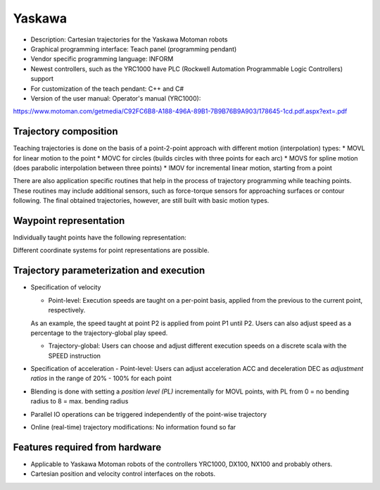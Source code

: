 Yaskawa
=======
* Description: Cartesian trajectories for the Yaskawa Motoman robots
* Graphical programming interface: Teach panel (programming pendant)
* Vendor specific programming language: INFORM
* Newest controllers, such as the YRC1000 have PLC (Rockwell Automation Programmable Logic Controllers) support
* For customization of the teach pendant: C++ and C# 
* Version of the user manual: Operator's manual (YRC1000):
https://www.motoman.com/getmedia/C92FC6B8-A188-496A-89B1-7B9B76B9A903/178645-1cd.pdf.aspx?ext=.pdf

.. The Yaskawa motoman family has various controllers:
.. https://www.motoman.com/en-us/products/controllers

.. MOVC and MOVS explained:
.. https://www.motoman.com/en-us/about/blog/5-ways-to-program-a-robot
.. https://www.youtube.com/watch?v=XEN7DoR-CG0

.. Blending explained:
.. https://www.youtube.com/watch?v=OY0ABhVj1dQ

Trajectory composition
----------------------
Teaching trajectories is done on the basis of a point-2-point approach with different motion (interpolation) types:
* MOVL for linear motion to the point
* MOVC for circles (builds circles with three points for each arc)
* MOVS for spline motion (does parabolic interpolation between three points)
* IMOV for incremental linear motion, starting from a point

There are also application specific routines that help in the process of trajectory programming while teaching points.
These routines may include additional sensors, such as force-torque sensors for approaching surfaces or contour following.
The final obtained trajectories, however, are still built with basic motion types.

Waypoint representation
-----------------------
Individually taught points have the following representation:

.. code-block::
  X
  Y
  Z
  Rx (roll)
  Ry (pitch)
  Rz (yaw)

Different coordinate systems for point representations are possible.

Trajectory parameterization and execution
-----------------------------------------

* Specification of velocity

  - Point-level: Execution speeds are taught on a per-point basis, applied from the previous to the current point, respectively.
  As an example, the speed taught at point P2 is applied from point P1 until P2.
  Users can also adjust speed as a percentage to the trajectory-global play speed.

  - Trajectory-global: Users can choose and adjust different execution speeds on a discrete scala with the SPEED instruction

* Specification of acceleration
  - Point-level: Users can adjust acceleration ACC and deceleration DEC as *adjustment ratios* in the range of 20% - 100% for each point

* Blending is done with setting a *position level (PL)* incrementally for MOVL points, with PL from 0 = no bending radius to 8 = max. bending radius

* Parallel IO operations can be triggered independently of the point-wise trajectory

* Online (real-time) trajectory modifications: No information found so far

Features required from hardware
-------------------------------
* Applicable to Yaskawa Motoman robots of the controllers YRC1000, DX100, NX100 and probably others.
* Cartesian position and velocity control interfaces on the robots.
